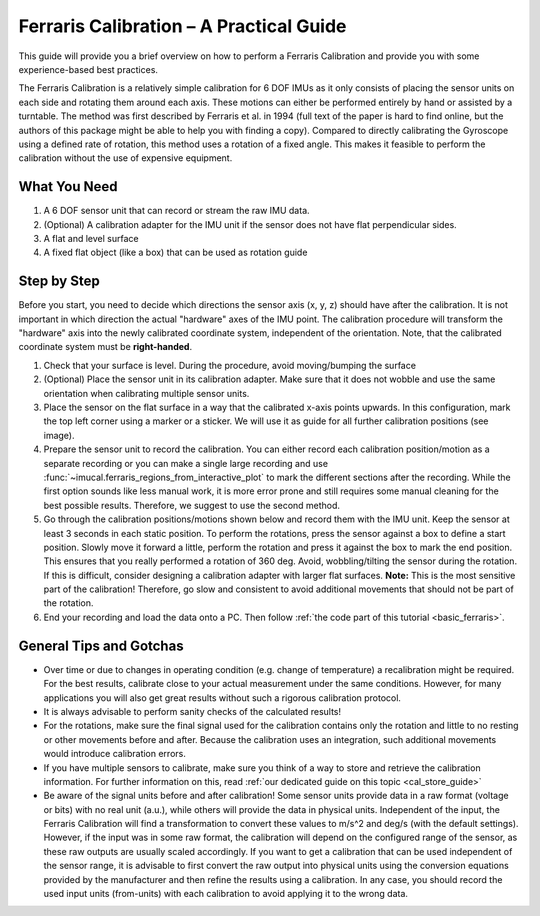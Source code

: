 .. _ferraris_guide:

========================================
Ferraris Calibration – A Practical Guide
========================================

This guide will provide you a brief overview on how to perform a Ferraris Calibration and provide you with some
experience-based best practices.

The Ferraris Calibration is a relatively simple calibration for 6 DOF IMUs as it only consists of placing the sensor
units on each side and rotating them around each axis.
These motions can either be performed entirely by hand or assisted by a turntable.
The method was first described by Ferraris et al. in 1994 (full text of the paper is hard to find online, but the
authors of this package might be able to help you with finding a copy).
Compared to directly calibrating the Gyroscope using a defined rate of rotation, this method uses a rotation of a fixed
angle.
This makes it feasible to perform the calibration without the use of expensive equipment.

What You Need
=============

1. A 6 DOF sensor unit that can record or stream the raw IMU data.
2. (Optional) A calibration adapter for the IMU unit if the sensor does not have flat perpendicular sides.
3. A flat and level surface
4. A fixed flat object (like a box) that can be used as rotation guide

Step by Step
============

Before you start, you need to decide which directions the sensor axis (x, y, z) should have after the calibration.
It is not important in which direction the actual "hardware" axes of the IMU point.
The calibration procedure will transform the "hardware" axis into the newly calibrated coordinate system, independent of
the orientation.
Note, that the calibrated coordinate system must be **right-handed**.

1. Check that your surface is level. During the procedure, avoid moving/bumping the surface
2. (Optional) Place the sensor unit in its calibration adapter.
   Make sure that it does not wobble and use the same orientation when calibrating multiple sensor units.
3. Place the sensor on the flat surface in a way that the calibrated x-axis points upwards.
   In this configuration, mark the top left corner using a marker or a sticker.
   We will use it as guide for all further calibration positions (see image).
4. Prepare the sensor unit to record the calibration.
   You can either record each calibration position/motion as a separate recording or you can make a single large
   recording and use :func:`~imucal.ferraris_regions_from_interactive_plot` to mark the different sections after the
   recording.
   While the first option sounds like less manual work, it is more error prone and still requires some manual cleaning
   for the best possible results.
   Therefore, we suggest to use the second method.
5. Go through the calibration positions/motions shown below and record them with the IMU unit.
   Keep the sensor at least 3 seconds in each static position.
   To perform the rotations, press the sensor against a box to define a start position.
   Slowly move it forward a little, perform the rotation and press it against the box to mark the end position.
   This ensures that you really performed a rotation of 360 deg.
   Avoid, wobbling/tilting the sensor during the rotation.
   If this is difficult, consider designing a calibration adapter with larger flat surfaces.
   **Note:** This is the most sensitive part of the calibration!
   Therefore, go slow and consistent to avoid additional movements that should not be part of the rotation.
6. End your recording and load the data onto a PC.
   Then follow :ref:`the code part of this tutorial <basic_ferraris>`.

.. image:: ./ferraris_calibration_instructions.png

General Tips and Gotchas
========================

- Over time or due to changes in operating condition (e.g. change of temperature) a recalibration might be required.
  For the best results, calibrate close to your actual measurement under the same conditions.
  However, for many applications you will also get great results without such a rigorous calibration protocol.
- It is always advisable to perform sanity checks of the calculated results!
- For the rotations, make sure the final signal used for the calibration contains only the rotation and little to no
  resting or other movements before and after.
  Because the calibration uses an integration, such additional movements would introduce calibration errors.
- If you have multiple sensors to calibrate, make sure you think of a way to store and retrieve the calibration
  information.
  For further information on this, read :ref:`our dedicated guide on this topic <cal_store_guide>`
- Be aware of the signal units before and after calibration!
  Some sensor units provide data in a raw format (voltage or bits) with no real unit (a.u.), while others will provide
  the data in physical units.
  Independent of the input, the Ferraris Calibration will find a transformation to convert these values to m/s^2 and
  deg/s (with the default settings).
  However, if the input was in some raw format, the calibration will depend on the configured range of the sensor,
  as these raw outputs are usually scaled accordingly.
  If you want to get a calibration that can be used independent of the sensor range, it is advisable to first convert
  the raw output into physical units using the conversion equations provided by the manufacturer and then refine the
  results using a calibration.
  In any case, you should record the used input units (from-units) with each calibration to avoid applying it to the
  wrong data.

